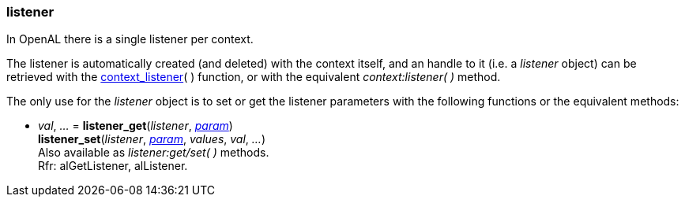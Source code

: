 
[[listener]]
=== listener

In OpenAL there is a single listener per context.

The listener is automatically created (and deleted) with the context itself, and an handle to it 
(i.e. a _listener_ object) can be retrieved with the <<context_listener, context_listener>>(&nbsp;)
function, or with the equivalent _context:listener(&nbsp;)_ method.

The only use for the _listener_ object is to set or get the listener parameters with the following functions or the equivalent methods:

[[listener_get]]
[[listener_set]]
* _val_, _..._ = *listener_get*(_listener_, <<listener_param, _param_>>) +
*listener_set*(_listener_, <<listener_param, _param_>>, _values_, _val_, _..._) +
[small]#Also available as _listener:get/set( )_ methods. +
Rfr: alGetListener, alListener.#

